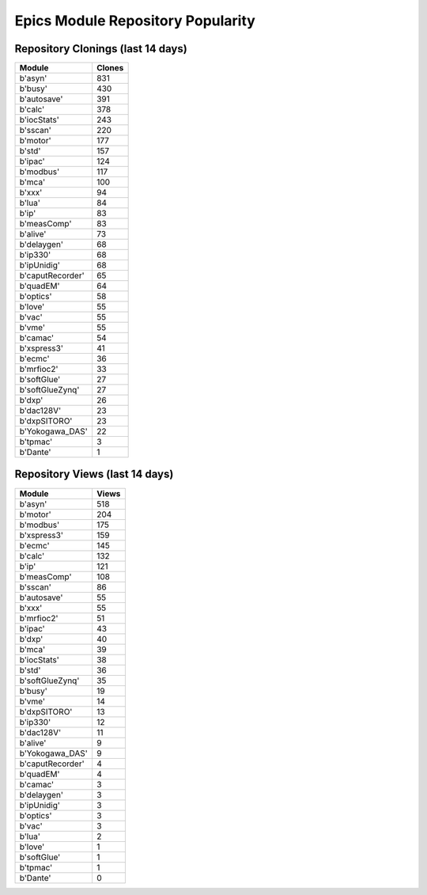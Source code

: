 ==================================
Epics Module Repository Popularity
==================================



Repository Clonings (last 14 days)
----------------------------------
.. csv-table::
   :header: Module, Clones

   b'asyn', 831
   b'busy', 430
   b'autosave', 391
   b'calc', 378
   b'iocStats', 243
   b'sscan', 220
   b'motor', 177
   b'std', 157
   b'ipac', 124
   b'modbus', 117
   b'mca', 100
   b'xxx', 94
   b'lua', 84
   b'ip', 83
   b'measComp', 83
   b'alive', 73
   b'delaygen', 68
   b'ip330', 68
   b'ipUnidig', 68
   b'caputRecorder', 65
   b'quadEM', 64
   b'optics', 58
   b'love', 55
   b'vac', 55
   b'vme', 55
   b'camac', 54
   b'xspress3', 41
   b'ecmc', 36
   b'mrfioc2', 33
   b'softGlue', 27
   b'softGlueZynq', 27
   b'dxp', 26
   b'dac128V', 23
   b'dxpSITORO', 23
   b'Yokogawa_DAS', 22
   b'tpmac', 3
   b'Dante', 1



Repository Views (last 14 days)
-------------------------------
.. csv-table::
   :header: Module, Views

   b'asyn', 518
   b'motor', 204
   b'modbus', 175
   b'xspress3', 159
   b'ecmc', 145
   b'calc', 132
   b'ip', 121
   b'measComp', 108
   b'sscan', 86
   b'autosave', 55
   b'xxx', 55
   b'mrfioc2', 51
   b'ipac', 43
   b'dxp', 40
   b'mca', 39
   b'iocStats', 38
   b'std', 36
   b'softGlueZynq', 35
   b'busy', 19
   b'vme', 14
   b'dxpSITORO', 13
   b'ip330', 12
   b'dac128V', 11
   b'alive', 9
   b'Yokogawa_DAS', 9
   b'caputRecorder', 4
   b'quadEM', 4
   b'camac', 3
   b'delaygen', 3
   b'ipUnidig', 3
   b'optics', 3
   b'vac', 3
   b'lua', 2
   b'love', 1
   b'softGlue', 1
   b'tpmac', 1
   b'Dante', 0
